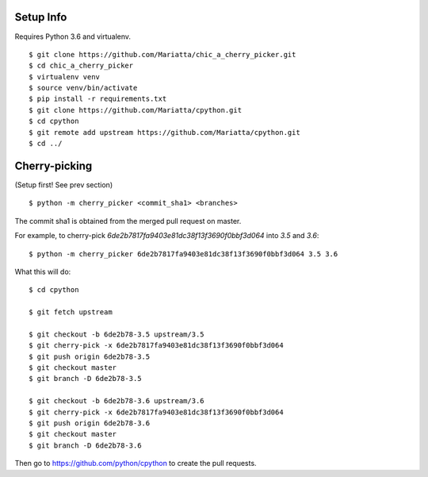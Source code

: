 Setup Info
==========

Requires Python 3.6 and virtualenv.

::

    $ git clone https://github.com/Mariatta/chic_a_cherry_picker.git
    $ cd chic_a_cherry_picker
    $ virtualenv venv
    $ source venv/bin/activate
    $ pip install -r requirements.txt
    $ git clone https://github.com/Mariatta/cpython.git
    $ cd cpython
    $ git remote add upstream https://github.com/Mariatta/cpython.git
    $ cd ../


Cherry-picking
==============

(Setup first! See prev section)

::

    $ python -m cherry_picker <commit_sha1> <branches>

The commit sha1 is obtained from the merged pull request on master. 

For example, to cherry-pick `6de2b7817fa9403e81dc38f13f3690f0bbf3d064` into
`3.5` and `3.6`:

::

    $ python -m cherry_picker 6de2b7817fa9403e81dc38f13f3690f0bbf3d064 3.5 3.6


What this will do:

::

    $ cd cpython
    
    $ git fetch upstream
    
    $ git checkout -b 6de2b78-3.5 upstream/3.5
    $ git cherry-pick -x 6de2b7817fa9403e81dc38f13f3690f0bbf3d064
    $ git push origin 6de2b78-3.5
    $ git checkout master
    $ git branch -D 6de2b78-3.5
    
    $ git checkout -b 6de2b78-3.6 upstream/3.6
    $ git cherry-pick -x 6de2b7817fa9403e81dc38f13f3690f0bbf3d064
    $ git push origin 6de2b78-3.6
    $ git checkout master
    $ git branch -D 6de2b78-3.6
    


Then go to https://github.com/python/cpython to create the pull requests.
